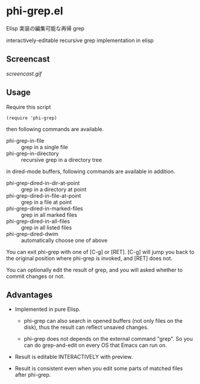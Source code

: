 * phi-grep.el

Elisp 実装の編集可能な再帰 grep

interactively-editable recursive grep implementation in elisp

** Screencast

[[screencast.gif]]

** Usage

Require this script

: (require 'phi-grep)

then following commands are available.

- phi-grep-in-file :: grep in a single file
- phi-grep-in-directory :: recursive grep in a directory tree

in dired-mode buffers, following commands are available in addition.

- phi-grep-dired-in-dir-at-point :: grep in a directory at point
- phi-grep-dired-in-file-at-point :: grep in a file at point
- phi-grep-dired-in-marked-files :: grep in all marked files
- phi-grep-dired-in-all-files :: grep in all listed files
- phi-grep-dired-dwim :: automatically choose one of above

You can exit phi-grep with one of [C-g] or [RET]. [C-g] will jump you
back to the original position where phi-grep is invoked, and [RET]
does not.

You can optionally edit the result of grep, and you will asked whether
to commit changes or not.

** Advantages

- Implemented in pure Elisp.

  - phi-grep can also search in opened buffers (not only files on the
    disk), thus the result can reflect unsaved changes.

  - phi-grep does not depends on the external command "grep". So you
    can do grep-and-edit on every OS that Emacs can run on.

- Result is editable INTERACTIVELY with preview.

- Result is consistent even when you edit some parts of matched files
  after phi-grep.
